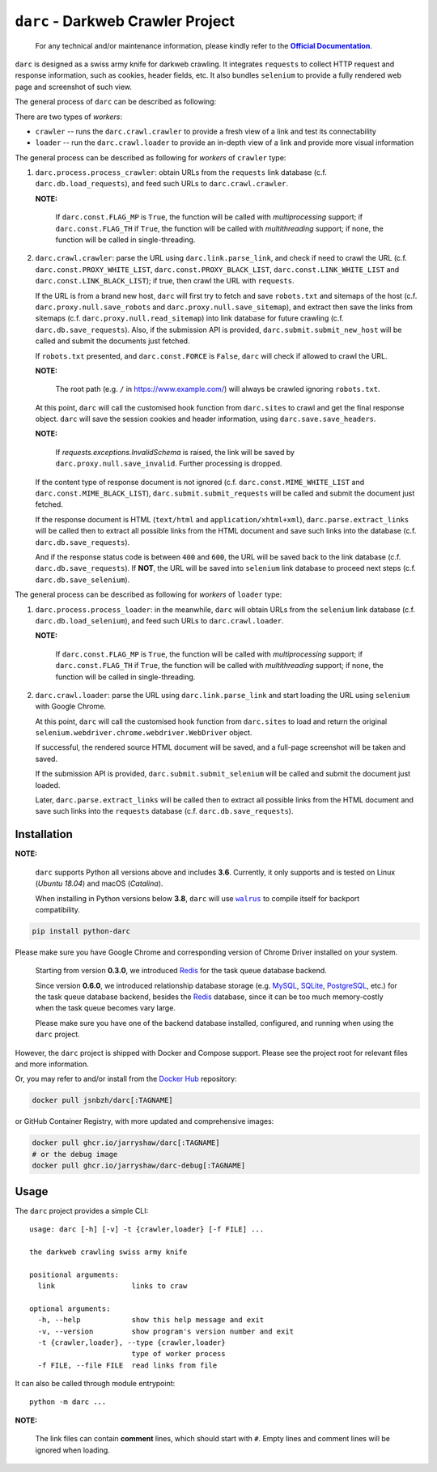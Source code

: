 ``darc`` - Darkweb Crawler Project
==================================

   For any technical and/or maintenance information,
   please kindly refer to the |docs|_.

.. |docs| replace:: **Official Documentation**
.. _docs: https://darc.jarryshaw.me

``darc`` is designed as a swiss army knife for darkweb crawling.
It integrates ``requests`` to collect HTTP request and response
information, such as cookies, header fields, etc. It also bundles
``selenium`` to provide a fully rendered web page and screenshot
of such view.

.. image:: https://darc.jarryshaw.me/en/latest/_images/darc.jpeg

The general process of ``darc`` can be described as following:

There are two types of *workers*:

* ``crawler`` -- runs the ``darc.crawl.crawler`` to provide a
  fresh view of a link and test its connectability

* ``loader`` -- run the ``darc.crawl.loader`` to provide an
  in-depth view of a link and provide more visual information

The general process can be described as following for *workers* of ``crawler`` type:

1. ``darc.process.process_crawler``: obtain URLs from the ``requests``
   link database (c.f. ``darc.db.load_requests``), and feed such URLs to
   ``darc.crawl.crawler``.

   **NOTE:**

      If ``darc.const.FLAG_MP`` is ``True``, the function will be
      called with *multiprocessing* support; if ``darc.const.FLAG_TH``
      if ``True``, the function will be called with *multithreading*
      support; if none, the function will be called in single-threading.

2. ``darc.crawl.crawler``: parse the URL using
   ``darc.link.parse_link``, and check if need to crawl the
   URL (c.f. ``darc.const.PROXY_WHITE_LIST``, ``darc.const.PROXY_BLACK_LIST``,
   ``darc.const.LINK_WHITE_LIST`` and ``darc.const.LINK_BLACK_LIST``);
   if true, then crawl the URL with ``requests``.

   If the URL is from a brand new host, ``darc`` will first try
   to fetch and save ``robots.txt`` and sitemaps of the host
   (c.f. ``darc.proxy.null.save_robots`` and ``darc.proxy.null.save_sitemap``),
   and extract then save the links from sitemaps (c.f. ``darc.proxy.null.read_sitemap``)
   into link database for future crawling (c.f. ``darc.db.save_requests``).
   Also, if the submission API is provided, ``darc.submit.submit_new_host``
   will be called and submit the documents just fetched.

   If ``robots.txt`` presented, and ``darc.const.FORCE`` is
   ``False``, ``darc`` will check if allowed to crawl the URL.

   **NOTE:**

      The root path (e.g. ``/`` in https://www.example.com/) will always
      be crawled ignoring ``robots.txt``.

   At this point, ``darc`` will call the customised hook function
   from ``darc.sites`` to crawl and get the final response object.
   ``darc`` will save the session cookies and header information,
   using ``darc.save.save_headers``.

   **NOTE:**

      If `requests.exceptions.InvalidSchema` is raised, the link
      will be saved by ``darc.proxy.null.save_invalid``. Further
      processing is dropped.

   If the content type of response document is not ignored (c.f.
   ``darc.const.MIME_WHITE_LIST`` and ``darc.const.MIME_BLACK_LIST``),
   ``darc.submit.submit_requests`` will be called and submit the document
   just fetched.

   If the response document is HTML (``text/html`` and ``application/xhtml+xml``),
   ``darc.parse.extract_links`` will be called then to extract all possible
   links from the HTML document and save such links into the database
   (c.f. ``darc.db.save_requests``).

   And if the response status code is between ``400`` and ``600``,
   the URL will be saved back to the link database
   (c.f. ``darc.db.save_requests``). If **NOT**, the URL will
   be saved into ``selenium`` link database to proceed next steps
   (c.f. ``darc.db.save_selenium``).

The general process can be described as following for *workers* of ``loader`` type:

1. ``darc.process.process_loader``: in the meanwhile, ``darc`` will
   obtain URLs from the ``selenium`` link database (c.f. ``darc.db.load_selenium``),
   and feed such URLs to ``darc.crawl.loader``.

   **NOTE:**

      If ``darc.const.FLAG_MP`` is ``True``, the function will be
      called with *multiprocessing* support; if ``darc.const.FLAG_TH``
      if ``True``, the function will be called with *multithreading*
      support; if none, the function will be called in single-threading.

2. ``darc.crawl.loader``: parse the URL using
   ``darc.link.parse_link`` and start loading the URL using
   ``selenium`` with Google Chrome.

   At this point, ``darc`` will call the customised hook function
   from ``darc.sites`` to load and return the original
   ``selenium.webdriver.chrome.webdriver.WebDriver`` object.

   If successful, the rendered source HTML document will be saved, and a
   full-page screenshot will be taken and saved.

   If the submission API is provided, ``darc.submit.submit_selenium``
   will be called and submit the document just loaded.

   Later, ``darc.parse.extract_links`` will be called then to
   extract all possible links from the HTML document and save such
   links into the ``requests`` database (c.f. ``darc.db.save_requests``).

------------
Installation
------------

**NOTE:**

   ``darc`` supports Python all versions above and includes **3.6**.
   Currently, it only supports and is tested on Linux (*Ubuntu 18.04*)
   and macOS (*Catalina*).

   When installing in Python versions below **3.8**, ``darc`` will
   use |walrus|_ to compile itself for backport compatibility.

   .. |walrus| replace:: ``walrus``
   .. _walrus: https://github.com/pybpc/walrus

.. code-block:: shell

   pip install python-darc

Please make sure you have Google Chrome and corresponding version of Chrome
Driver installed on your system.

   Starting from version **0.3.0**, we introduced `Redis`_ for the task
   queue database backend.

   .. _Redis: https://redis.io

   Since version **0.6.0**, we introduced relationship database storage
   (e.g. `MySQL`_, `SQLite`_, `PostgreSQL`_, etc.) for the task queue database
   backend, besides the `Redis`_ database, since it can be too much memory-costly
   when the task queue becomes vary large.

   .. _MySQL: https://mysql.com/
   .. _SQLite: https://www.sqlite.org/
   .. _PostgreSQL: https://www.postgresql.org/

   Please make sure you have one of the backend database installed, configured,
   and running when using the ``darc`` project.

However, the ``darc`` project is shipped with Docker and Compose support.
Please see the project root for relevant files and more information.

Or, you may refer to and/or install from the `Docker Hub`_ repository:

.. code-block:: shell

   docker pull jsnbzh/darc[:TAGNAME]

.. _Docker Hub: https://hub.docker.com/r/jsnbzh/darc

or GitHub Container Registry, with more updated and comprehensive images:

.. code-block:: shell

   docker pull ghcr.io/jarryshaw/darc[:TAGNAME]
   # or the debug image
   docker pull ghcr.io/jarryshaw/darc-debug[:TAGNAME]

-----
Usage
-----

The ``darc`` project provides a simple CLI::

   usage: darc [-h] [-v] -t {crawler,loader} [-f FILE] ...

   the darkweb crawling swiss army knife

   positional arguments:
     link                  links to craw

   optional arguments:
     -h, --help            show this help message and exit
     -v, --version         show program's version number and exit
     -t {crawler,loader}, --type {crawler,loader}
                           type of worker process
     -f FILE, --file FILE  read links from file

It can also be called through module entrypoint::

   python -m darc ...

**NOTE:**

   The link files can contain **comment** lines, which should start with ``#``.
   Empty lines and comment lines will be ignored when loading.
